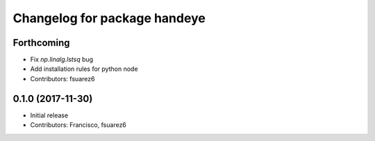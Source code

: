 ^^^^^^^^^^^^^^^^^^^^^^^^^^^^^
Changelog for package handeye
^^^^^^^^^^^^^^^^^^^^^^^^^^^^^

Forthcoming
-----------
* Fix `np.linalg.lstsq` bug
* Add installation rules for python node
* Contributors: fsuarez6

0.1.0 (2017-11-30)
------------------
* Initial release
* Contributors: Francisco, fsuarez6
